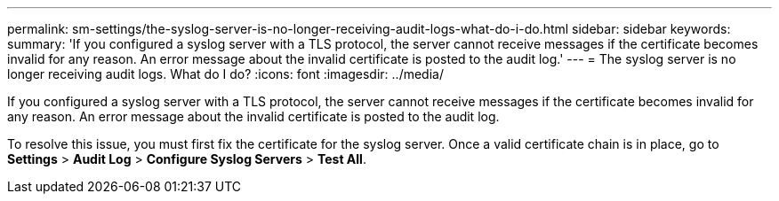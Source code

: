 ---
permalink: sm-settings/the-syslog-server-is-no-longer-receiving-audit-logs-what-do-i-do.html
sidebar: sidebar
keywords: 
summary: 'If you configured a syslog server with a TLS protocol, the server cannot receive messages if the certificate becomes invalid for any reason. An error message about the invalid certificate is posted to the audit log.'
---
= The syslog server is no longer receiving audit logs. What do I do?
:icons: font
:imagesdir: ../media/

[.lead]
If you configured a syslog server with a TLS protocol, the server cannot receive messages if the certificate becomes invalid for any reason. An error message about the invalid certificate is posted to the audit log.

To resolve this issue, you must first fix the certificate for the syslog server. Once a valid certificate chain is in place, go to *Settings* > *Audit Log* > *Configure Syslog Servers* > *Test All*.
